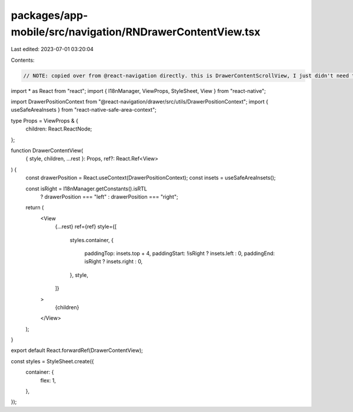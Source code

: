 packages/app-mobile/src/navigation/RNDrawerContentView.tsx
==========================================================

Last edited: 2023-07-01 03:20:04

Contents:

.. code-block:: tsx

    // NOTE: copied over from @react-navigation directly. this is DrawerContentScrollView, I just didn't need the scroll
import * as React from "react";
import { I18nManager, ViewProps, StyleSheet, View } from "react-native";

import DrawerPositionContext from "@react-navigation/drawer/src/utils/DrawerPositionContext";
import { useSafeAreaInsets } from "react-native-safe-area-context";

type Props = ViewProps & {
  children: React.ReactNode;
};

function DrawerContentView(
  { style, children, ...rest }: Props,
  ref?: React.Ref<View>
) {
  const drawerPosition = React.useContext(DrawerPositionContext);
  const insets = useSafeAreaInsets();

  const isRight = I18nManager.getConstants().isRTL
    ? drawerPosition === "left"
    : drawerPosition === "right";

  return (
    <View
      {...rest}
      ref={ref}
      style={[
        styles.container,
        {
          paddingTop: insets.top + 4,
          paddingStart: !isRight ? insets.left : 0,
          paddingEnd: isRight ? insets.right : 0,
        },
        style,
      ]}
    >
      {children}
    </View>
  );
}

export default React.forwardRef(DrawerContentView);

const styles = StyleSheet.create({
  container: {
    flex: 1,
  },
});


